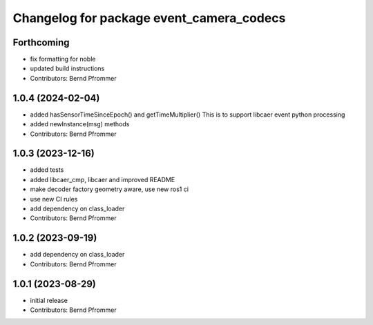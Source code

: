 ^^^^^^^^^^^^^^^^^^^^^^^^^^^^^^^^^^^^^^^^^
Changelog for package event_camera_codecs
^^^^^^^^^^^^^^^^^^^^^^^^^^^^^^^^^^^^^^^^^

Forthcoming
-----------
* fix formatting for noble
* updated build instructions
* Contributors: Bernd Pfrommer

1.0.4 (2024-02-04)
------------------
* added hasSensorTimeSinceEpoch() and getTimeMultiplier()
  This is to support libcaer event python processing
* added newInstance(msg) methods
* Contributors: Bernd Pfrommer

1.0.3 (2023-12-16)
------------------
* added tests
* added libcaer_cmp, libcaer and improved README
* make decoder factory geometry aware, use new ros1 ci
* use new CI rules
* add dependency on class_loader
* Contributors: Bernd Pfrommer

1.0.2 (2023-09-19)
------------------
* add dependency on class_loader
* Contributors: Bernd Pfrommer

1.0.1 (2023-08-29)
------------------
* initial release
* Contributors: Bernd Pfrommer
